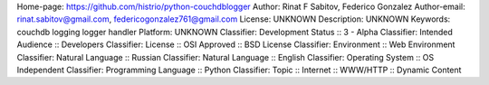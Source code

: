 Home-page: https://github.com/histrio/python-couchdblogger
Author: Rinat F Sabitov, Federico Gonzalez
Author-email: rinat.sabitov@gmail.com, federicogonzalez761@gmail.com
License: UNKNOWN
Description: UNKNOWN
Keywords: couchdb logging logger handler
Platform: UNKNOWN
Classifier: Development Status :: 3 - Alpha
Classifier: Intended Audience :: Developers
Classifier: License :: OSI Approved :: BSD License
Classifier: Environment :: Web Environment
Classifier: Natural Language :: Russian
Classifier: Natural Language :: English
Classifier: Operating System :: OS Independent
Classifier: Programming Language :: Python
Classifier: Topic :: Internet :: WWW/HTTP :: Dynamic Content
